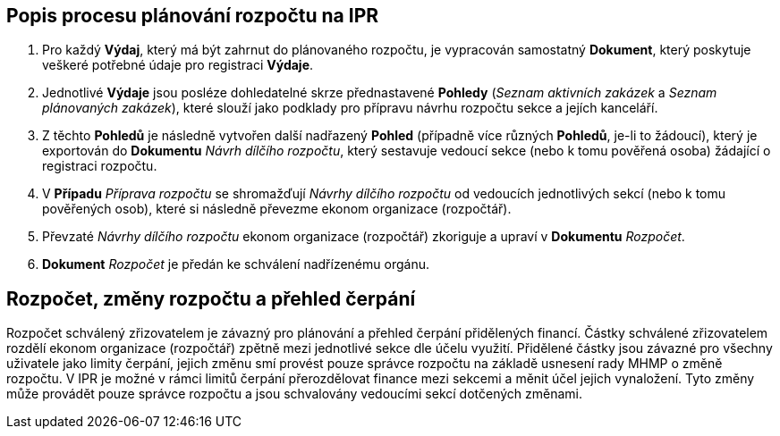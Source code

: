 == Popis procesu plánování rozpočtu na IPR

1. Pro každý **Výdaj**, který má být zahrnut do plánovaného rozpočtu, je vypracován samostatný **Dokument**, který poskytuje veškeré potřebné údaje pro registraci **Výdaje**.
2. Jednotlivé **Výdaje** jsou posléze dohledatelné skrze přednastavené **Pohledy** (_Seznam aktivních zakázek_ a _Seznam plánovaných zakázek_), které slouží jako podklady pro přípravu návrhu rozpočtu sekce a jejích kanceláří.
3. Z těchto **Pohledů** je následně vytvořen další nadřazený **Pohled** (případně více různých **Pohledů**, je-li to žádoucí), který je exportován do **Dokumentu** _Návrh dílčího rozpočtu_, který sestavuje vedoucí sekce (nebo k tomu pověřená osoba) žádající o registraci rozpočtu.
4. V **Případu** _Příprava rozpočtu_ se shromažďují _Návrhy dílčího rozpočtu_ od vedoucích jednotlivých sekcí (nebo k tomu pověřených osob), které si následně převezme ekonom organizace (rozpočtář).
5. Převzaté _Návrhy dílčího rozpočtu_ ekonom organizace (rozpočtář) zkoriguje a upraví v **Dokumentu** _Rozpočet_.
6. **Dokument** _Rozpočet_ je předán ke schválení nadřízenému orgánu.

== Rozpočet, změny rozpočtu a přehled čerpání
Rozpočet schválený zřizovatelem je závazný pro plánování a přehled čerpání přidělených financí. Částky schválené zřizovatelem rozdělí ekonom organizace (rozpočtář) zpětně mezi jednotlivé sekce dle účelu využití. Přidělené částky jsou závazné pro všechny uživatele jako limity čerpání, jejich změnu smí provést pouze správce rozpočtu na základě usnesení rady MHMP o změně rozpočtu.
V IPR je možné v rámci limitů čerpání přerozdělovat finance mezi sekcemi a měnit účel jejich vynaložení. Tyto změny může provádět pouze správce rozpočtu a jsou schvalovány vedoucími sekcí dotčených změnami.

